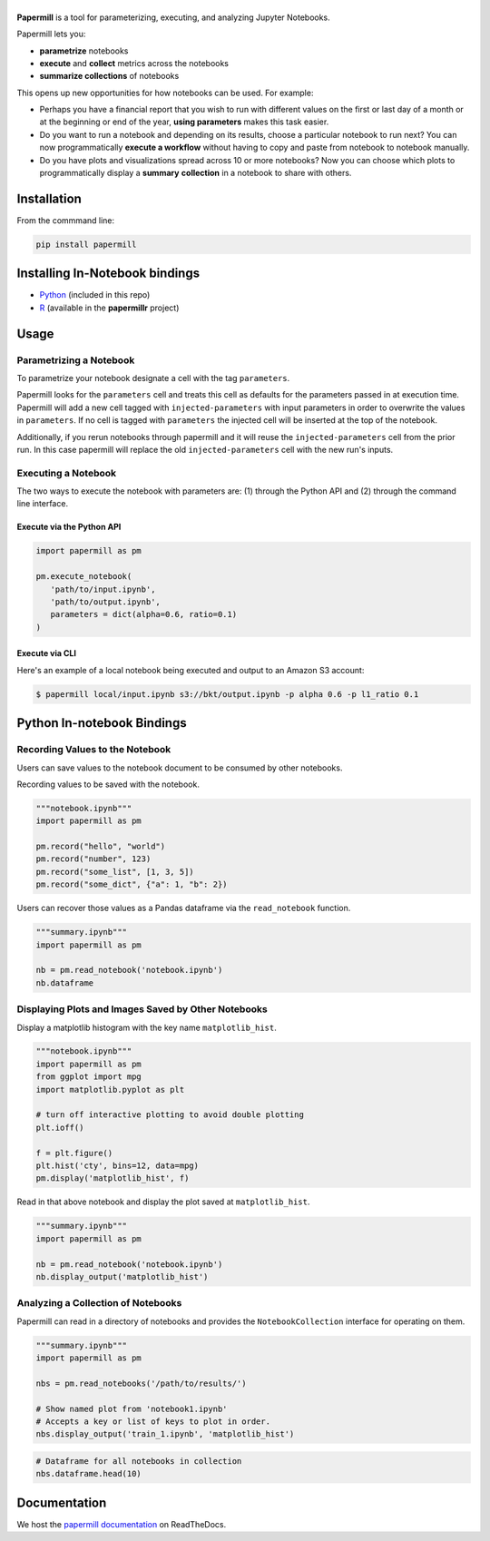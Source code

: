 |Logo|
======

.. image:: https://travis-ci.org/nteract/papermill.svg?branch=master
   :target: https://travis-ci.org/nteract/papermill
.. image:: https://codecov.io/github/nteract/papermill/coverage.svg?branch=master
   :target: https://codecov.io/github/nteract/papermill?branch=master
.. image:: https://readthedocs.org/projects/papermill/badge/?version=latest
   :target: http://papermill.readthedocs.io/en/latest/?badge=latest
   :alt: Documentation Status
.. image:: https://mybinder.org/badge.svg
   :target: https://mybinder.org/v2/gh/nteract/papermill/master?filepath=papermill%2Ftests%2Fnotebooks%2Fbinder.ipynb


**Papermill** is a tool for parameterizing, executing, and analyzing Jupyter
Notebooks.

Papermill lets you:

* **parametrize** notebooks
* **execute** and **collect** metrics across the notebooks
* **summarize collections** of notebooks

This opens up new opportunities for how notebooks can be used. For example:

- Perhaps you have a financial report that you wish to run with different
  values on the first or last day of a month or at the beginning or end
  of the year, **using parameters** makes this task easier.
- Do you want to run a notebook and depending on its results,
  choose a particular notebook to run next? You can now programmatically
  **execute a workflow** without having to copy and paste from notebook to
  notebook manually.
- Do you have plots and visualizations spread across 10 or more notebooks?
  Now you can choose which plots to programmatically display a **summary**
  **collection** in a notebook to share with others.

Installation
------------

From the commmand line:

.. code-block:: bash

  pip install papermill

Installing In-Notebook bindings
-------------------------------

* `Python <PythonBinding>`_ (included in this repo)
* `R`_ (available in the **papermillr** project)

.. _`R`: https://github.com/nteract/papermillr

Usage
-----

Parametrizing a Notebook
~~~~~~~~~~~~~~~~~~~~~~~~

To parametrize your notebook designate a cell with the tag ``parameters``.

Papermill looks for the ``parameters`` cell and treats this cell as defaults for the parameters passed in at execution time. Papermill will add a new cell tagged with ``injected-parameters`` with input parameters in order to overwrite the values in ``parameters``. If no cell is tagged with ``parameters`` the injected cell will be inserted at the top of the notebook.

Additionally, if you rerun notebooks through papermill and it will reuse the ``injected-parameters`` cell from the prior run. In this case papermill will replace the old ``injected-parameters`` cell with the new run's inputs.

.. image:: docs/img/parameters.png

Executing a Notebook
~~~~~~~~~~~~~~~~~~~~

The two ways to execute the notebook with parameters are: (1) through the
Python API and (2) through the command line interface.

Execute via the Python API
^^^^^^^^^^^^^^^^^^^^^^^^^^

.. code-block:: python

   import papermill as pm

   pm.execute_notebook(
      'path/to/input.ipynb',
      'path/to/output.ipynb',
      parameters = dict(alpha=0.6, ratio=0.1)
   )

Execute via CLI
^^^^^^^^^^^^^^^

Here's an example of a local notebook being executed and output to an
Amazon S3 account:

.. code-block:: bash

   $ papermill local/input.ipynb s3://bkt/output.ipynb -p alpha 0.6 -p l1_ratio 0.1


.. _PythonBinding:

Python In-notebook Bindings
---------------------------

Recording Values to the Notebook
~~~~~~~~~~~~~~~~~~~~~~~~~~~~~~~~

Users can save values to the notebook document to be consumed by other
notebooks.

Recording values to be saved with the notebook.

.. code-block:: python

   """notebook.ipynb"""
   import papermill as pm

   pm.record("hello", "world")
   pm.record("number", 123)
   pm.record("some_list", [1, 3, 5])
   pm.record("some_dict", {"a": 1, "b": 2})

Users can recover those values as a Pandas dataframe via the
``read_notebook`` function.

.. code-block:: python

   """summary.ipynb"""
   import papermill as pm

   nb = pm.read_notebook('notebook.ipynb')
   nb.dataframe

.. image:: docs/img/nb_dataframe.png

Displaying Plots and Images Saved by Other Notebooks
~~~~~~~~~~~~~~~~~~~~~~~~~~~~~~~~~~~~~~~~~~~~~~~~~~~~

Display a matplotlib histogram with the key name ``matplotlib_hist``.

.. code-block:: python

   """notebook.ipynb"""
   import papermill as pm
   from ggplot import mpg
   import matplotlib.pyplot as plt

   # turn off interactive plotting to avoid double plotting
   plt.ioff()

   f = plt.figure()
   plt.hist('cty', bins=12, data=mpg)
   pm.display('matplotlib_hist', f)

.. image:: docs/img/matplotlib_hist.png

Read in that above notebook and display the plot saved at ``matplotlib_hist``.

.. code-block:: python

   """summary.ipynb"""
   import papermill as pm

   nb = pm.read_notebook('notebook.ipynb')
   nb.display_output('matplotlib_hist')

.. image:: docs/img/matplotlib_hist.png

Analyzing a Collection of Notebooks
~~~~~~~~~~~~~~~~~~~~~~~~~~~~~~~~~~~

Papermill can read in a directory of notebooks and provides the
``NotebookCollection`` interface for operating on them.

.. code-block:: python

   """summary.ipynb"""
   import papermill as pm

   nbs = pm.read_notebooks('/path/to/results/')

   # Show named plot from 'notebook1.ipynb'
   # Accepts a key or list of keys to plot in order.
   nbs.display_output('train_1.ipynb', 'matplotlib_hist')

.. image:: docs/img/matplotlib_hist.png

.. code-block:: python

   # Dataframe for all notebooks in collection
   nbs.dataframe.head(10)

.. image:: docs/img/nbs_dataframe.png

Documentation
-------------

We host the `papermill documentation <http://papermill.readthedocs.io>`_ on ReadTheDocs.

.. |Logo| image:: https://user-images.githubusercontent.com/836375/27929844-6bb34e62-6249-11e7-9a2a-00849a64940c.png
   :width: 200px
   :target: https://github.com/nteract/papermill
   :alt: Papermill
